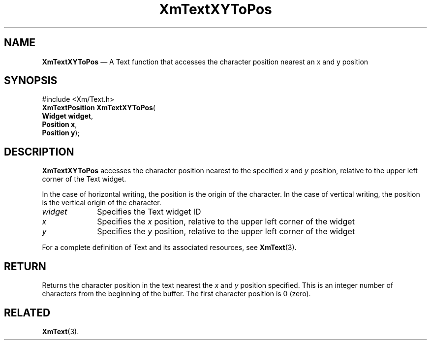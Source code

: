 '\" t
...\" TxtXYToP.sgm /main/11 1996/09/08 21:20:46 rws $
.de P!
.fl
\!!1 setgray
.fl
\\&.\"
.fl
\!!0 setgray
.fl			\" force out current output buffer
\!!save /psv exch def currentpoint translate 0 0 moveto
\!!/showpage{}def
.fl			\" prolog
.sy sed -e 's/^/!/' \\$1\" bring in postscript file
\!!psv restore
.
.de pF
.ie     \\*(f1 .ds f1 \\n(.f
.el .ie \\*(f2 .ds f2 \\n(.f
.el .ie \\*(f3 .ds f3 \\n(.f
.el .ie \\*(f4 .ds f4 \\n(.f
.el .tm ? font overflow
.ft \\$1
..
.de fP
.ie     !\\*(f4 \{\
.	ft \\*(f4
.	ds f4\"
'	br \}
.el .ie !\\*(f3 \{\
.	ft \\*(f3
.	ds f3\"
'	br \}
.el .ie !\\*(f2 \{\
.	ft \\*(f2
.	ds f2\"
'	br \}
.el .ie !\\*(f1 \{\
.	ft \\*(f1
.	ds f1\"
'	br \}
.el .tm ? font underflow
..
.ds f1\"
.ds f2\"
.ds f3\"
.ds f4\"
.ta 8n 16n 24n 32n 40n 48n 56n 64n 72n 
.TH "XmTextXYToPos" "library call"
.SH "NAME"
\fBXmTextXYToPos\fP \(em A Text function that accesses the character position nearest an x and y position
.iX "XmTextXYToPos"
.iX "Text functions" "XmTextXYToPos"
.SH "SYNOPSIS"
.PP
.nf
#include <Xm/Text\&.h>
\fBXmTextPosition \fBXmTextXYToPos\fP\fR(
\fBWidget \fBwidget\fR\fR,
\fBPosition \fBx\fR\fR,
\fBPosition \fBy\fR\fR);
.fi
.SH "DESCRIPTION"
.PP
\fBXmTextXYToPos\fP accesses the character position nearest to the
specified \fIx\fP and \fIy\fP position, relative to the upper left corner of the
Text widget\&.
.PP
In the case of horizontal writing, the position is the origin of the character\&.
In the case of vertical writing, the position is the vertical origin of
the character\&.
.IP "\fIwidget\fP" 10
Specifies the Text widget ID
.IP "\fIx\fP" 10
Specifies the \fIx\fP position, relative to the upper left corner of the
widget
.IP "\fIy\fP" 10
Specifies the \fIy\fP position, relative to the upper left corner of the
widget
.PP
For a complete definition of Text and its associated resources, see
\fBXmText\fP(3)\&.
.SH "RETURN"
.PP
Returns the character position in the text nearest the \fIx\fP and \fIy\fP
position specified\&. This is an integer number of characters
from the beginning of the buffer\&. The first character position is 0 (zero)\&.
.SH "RELATED"
.PP
\fBXmText\fP(3)\&.
...\" created by instant / docbook-to-man, Sun 22 Dec 1996, 20:36
